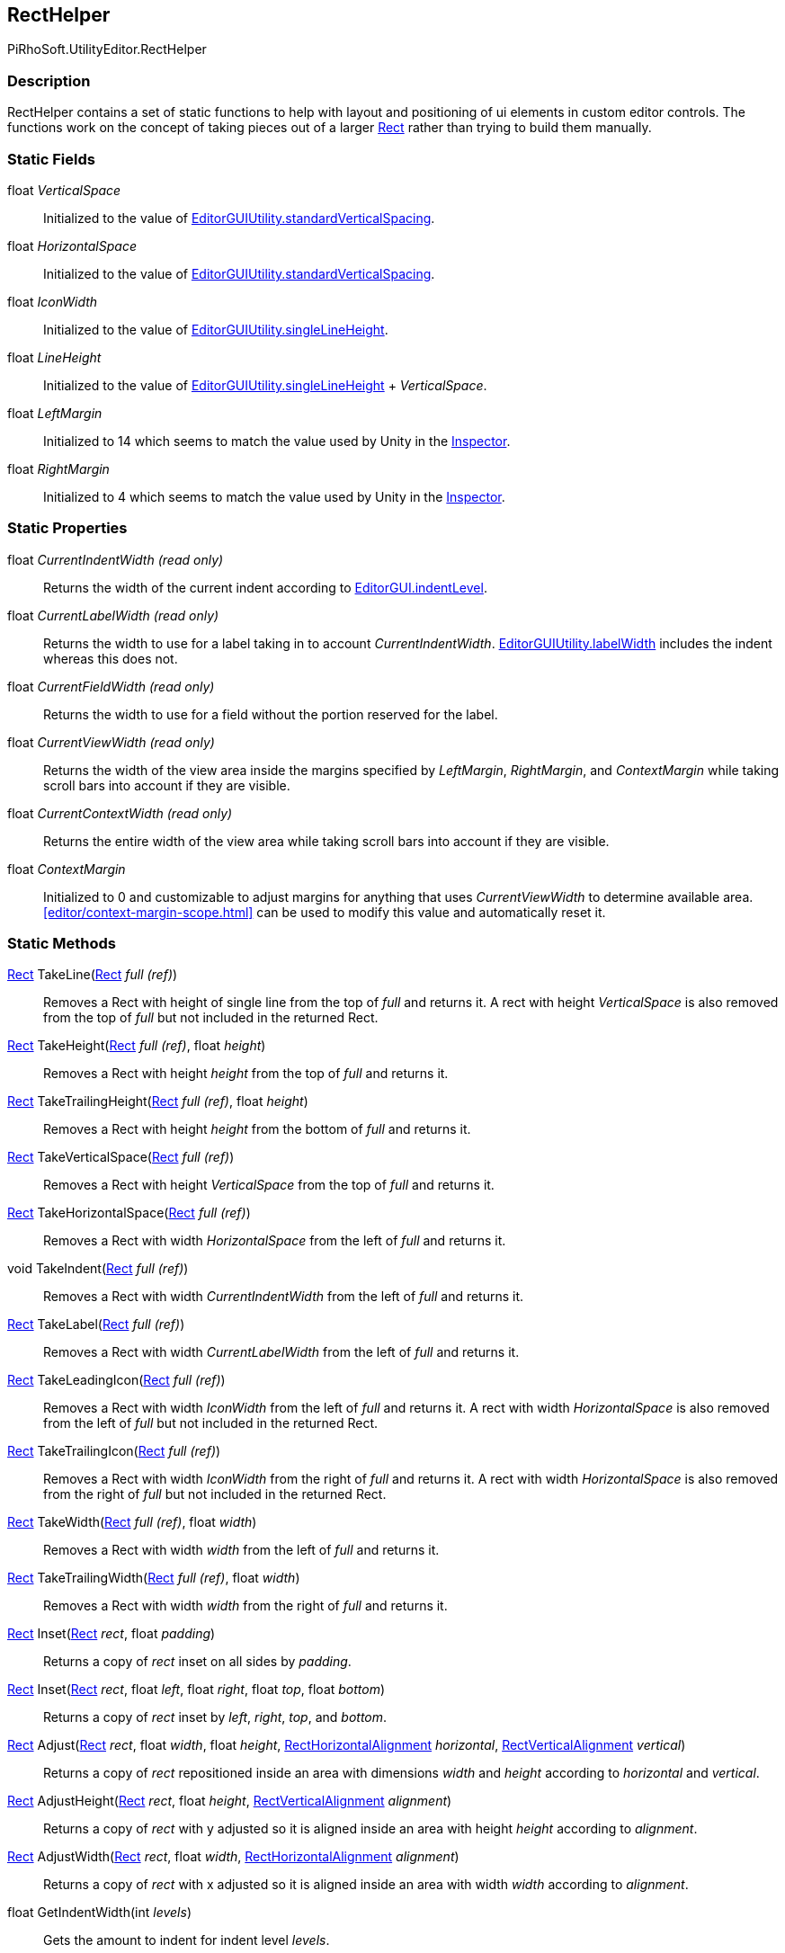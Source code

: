 [#editor/rect-helper]

## RectHelper

PiRhoSoft.UtilityEditor.RectHelper

### Description

RectHelper contains a set of static functions to help with layout and positioning of ui elements in custom editor controls. The functions work on the concept of taking pieces out of a larger https://docs.unity3d.com/ScriptReference/Rect.html[Rect^] rather than trying to build them manually.

### Static Fields

float _VerticalSpace_::

Initialized to the value of https://docs.unity3d.com/ScriptReference/EditorGUIUtility-standardVerticalSpacing.html[EditorGUIUtility.standardVerticalSpacing^].

float _HorizontalSpace_::

Initialized to the value of https://docs.unity3d.com/ScriptReference/EditorGUIUtility-standardVerticalSpacing.html[EditorGUIUtility.standardVerticalSpacing^].

float _IconWidth_::

Initialized to the value of https://docs.unity3d.com/ScriptReference/EditorGUIUtility-singleLineHeight.html[EditorGUIUtility.singleLineHeight^].

float _LineHeight_::

Initialized to the value of https://docs.unity3d.com/ScriptReference/EditorGUIUtility-singleLineHeight.html[EditorGUIUtility.singleLineHeight^] + _VerticalSpace_.

float _LeftMargin_::

Initialized to 14 which seems to match the value used by Unity in the https://docs.unity3d.com/Manual/UsingTheInspector.html[Inspector].

float _RightMargin_::

Initialized to 4 which seems to match the value used by Unity in the https://docs.unity3d.com/Manual/UsingTheInspector.html[Inspector].

### Static Properties

float _CurrentIndentWidth_ _(read only)_::

Returns the width of the current indent according to https://docs.unity3d.com/ScriptReference/EditorGUI-indentLevel.html[EditorGUI.indentLevel^].

float _CurrentLabelWidth_ _(read only)_::

Returns the width to use for a label taking in to account _CurrentIndentWidth_. https://docs.unity3d.com/ScriptReference/EditorGUIUtility-labelWidth.html[EditorGUIUtility.labelWidth^] includes the indent whereas this does not.

float _CurrentFieldWidth_ _(read only)_::

Returns the width to use for a field without the portion reserved for the label.

float _CurrentViewWidth_ _(read only)_::

Returns the width of the view area inside the margins specified by _LeftMargin_, _RightMargin_, and _ContextMargin_ while taking scroll bars into account if they are visible.

float _CurrentContextWidth_ _(read only)_::

Returns the entire width of the view area while taking scroll bars into account if they are visible.

float _ContextMargin_::

Initialized to 0 and customizable to adjust margins for anything that uses _CurrentViewWidth_ to determine available area. <<editor/context-margin-scope.html>> can be used to modify this value and automatically reset it.

### Static Methods

https://docs.unity3d.com/ScriptReference/Rect.html[Rect^] TakeLine(https://docs.unity3d.com/ScriptReference/Rect.html[Rect^] _full_ _(ref)_)::

Removes a Rect with height of single line from the top of _full_ and returns it. A rect with height _VerticalSpace_ is also removed from the top of _full_ but not included in the returned Rect.

https://docs.unity3d.com/ScriptReference/Rect.html[Rect^] TakeHeight(https://docs.unity3d.com/ScriptReference/Rect.html[Rect^] _full_ _(ref)_, float _height_)::

Removes a Rect with height _height_ from the top of _full_ and returns it.

https://docs.unity3d.com/ScriptReference/Rect.html[Rect^] TakeTrailingHeight(https://docs.unity3d.com/ScriptReference/Rect.html[Rect^] _full_ _(ref)_, float _height_)::

Removes a Rect with height _height_ from the bottom of _full_ and returns it.

https://docs.unity3d.com/ScriptReference/Rect.html[Rect^] TakeVerticalSpace(https://docs.unity3d.com/ScriptReference/Rect.html[Rect^] _full_ _(ref)_)::

Removes a Rect with height _VerticalSpace_ from the top of _full_ and returns it.

https://docs.unity3d.com/ScriptReference/Rect.html[Rect^] TakeHorizontalSpace(https://docs.unity3d.com/ScriptReference/Rect.html[Rect^] _full_ _(ref)_)::

Removes a Rect with width _HorizontalSpace_ from the left of _full_ and returns it.

void TakeIndent(https://docs.unity3d.com/ScriptReference/Rect.html[Rect^] _full_ _(ref)_)::

Removes a Rect with width _CurrentIndentWidth_ from the left of _full_ and returns it.

https://docs.unity3d.com/ScriptReference/Rect.html[Rect^] TakeLabel(https://docs.unity3d.com/ScriptReference/Rect.html[Rect^] _full_ _(ref)_)::

Removes a Rect with width _CurrentLabelWidth_ from the left of _full_ and returns it.

https://docs.unity3d.com/ScriptReference/Rect.html[Rect^] TakeLeadingIcon(https://docs.unity3d.com/ScriptReference/Rect.html[Rect^] _full_ _(ref)_)::

Removes a Rect with width _IconWidth_ from the left of _full_ and returns it. A rect with width _HorizontalSpace_ is also removed from the left of _full_ but not included in the returned Rect.

https://docs.unity3d.com/ScriptReference/Rect.html[Rect^] TakeTrailingIcon(https://docs.unity3d.com/ScriptReference/Rect.html[Rect^] _full_ _(ref)_)::

Removes a Rect with width _IconWidth_ from the right of _full_ and returns it. A rect with width _HorizontalSpace_ is also removed from the right of _full_ but not included in the returned Rect.

https://docs.unity3d.com/ScriptReference/Rect.html[Rect^] TakeWidth(https://docs.unity3d.com/ScriptReference/Rect.html[Rect^] _full_ _(ref)_, float _width_)::

Removes a Rect with width _width_ from the left of _full_ and returns it.

https://docs.unity3d.com/ScriptReference/Rect.html[Rect^] TakeTrailingWidth(https://docs.unity3d.com/ScriptReference/Rect.html[Rect^] _full_ _(ref)_, float _width_)::

Removes a Rect with width _width_ from the right of _full_ and returns it.

https://docs.unity3d.com/ScriptReference/Rect.html[Rect^] Inset(https://docs.unity3d.com/ScriptReference/Rect.html[Rect^] _rect_, float _padding_)::

Returns a copy of _rect_ inset on all sides by _padding_.

https://docs.unity3d.com/ScriptReference/Rect.html[Rect^] Inset(https://docs.unity3d.com/ScriptReference/Rect.html[Rect^] _rect_, float _left_, float _right_, float _top_, float _bottom_)::

Returns a copy of _rect_ inset by _left_, _right_, _top_, and _bottom_.

https://docs.unity3d.com/ScriptReference/Rect.html[Rect^] Adjust(https://docs.unity3d.com/ScriptReference/Rect.html[Rect^] _rect_, float _width_, float _height_, <<editor/rect-horizontal-alignment.html,RectHorizontalAlignment>> _horizontal_, <<editor/rect-vertical-alignment.html,RectVerticalAlignment>> _vertical_)::

Returns a copy of _rect_ repositioned inside an area with dimensions _width_ and _height_ according to _horizontal_ and _vertical_.

https://docs.unity3d.com/ScriptReference/Rect.html[Rect^] AdjustHeight(https://docs.unity3d.com/ScriptReference/Rect.html[Rect^] _rect_, float _height_, <<editor/rect-vertical-alignment.html,RectVerticalAlignment>> _alignment_)::

Returns a copy of _rect_ with y adjusted so it is aligned inside an area with height _height_ according to _alignment_.

https://docs.unity3d.com/ScriptReference/Rect.html[Rect^] AdjustWidth(https://docs.unity3d.com/ScriptReference/Rect.html[Rect^] _rect_, float _width_, <<editor/rect-horizontal-alignment.html,RectHorizontalAlignment>> _alignment_)::

Returns a copy of _rect_ with x adjusted so it is aligned inside an area with width _width_ according to _alignment_.

float GetIndentWidth(int _levels_)::

Gets the amount to indent for indent level _levels_.
